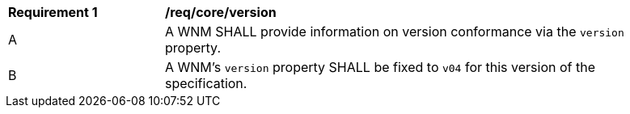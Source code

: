 [[req_core_version]]
[width="90%",cols="2,6a"]
|===
^|*Requirement {counter:req-id}* |*/req/core/version*
^|A |A WNM SHALL provide information on version conformance via the ``version`` property.
^|B |A WNM's ``version`` property SHALL be fixed to ``v04`` for this version of the specification.
|===

